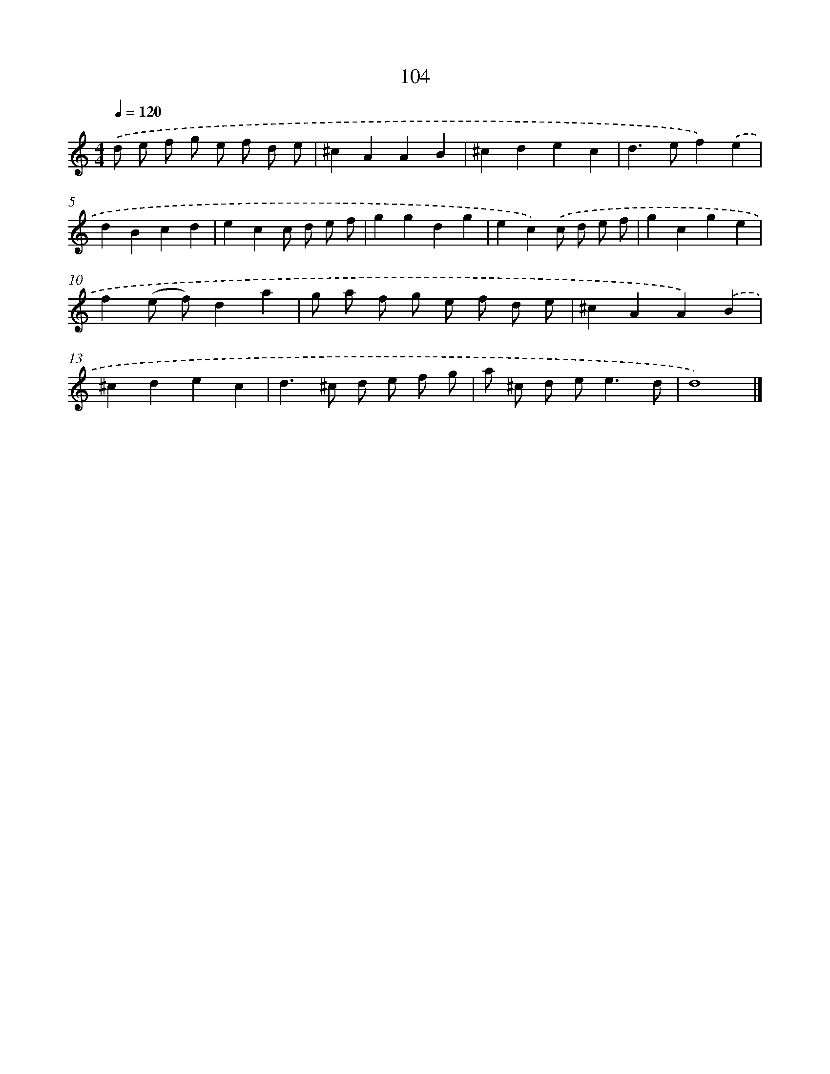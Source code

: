 X: 7791
T: 104
%%abc-version 2.0
%%abcx-abcm2ps-target-version 5.9.1 (29 Sep 2008)
%%abc-creator hum2abc beta
%%abcx-conversion-date 2018/11/01 14:36:41
%%humdrum-veritas 2067618162
%%humdrum-veritas-data 1269774572
%%continueall 1
%%barnumbers 0
L: 1/4
M: 4/4
Q: 1/4=120
K: C clef=treble
.('d/ e/ f/ g/ e/ f/ d/ e/ |
^cAAB |
^cdec |
d>ef).('e |
dBcd |
ecc/ d/ e/ f/ |
ggdg |
ec).('c/ d/ e/ f/ |
gcge |
f(e/ f/)da |
g/ a/ f/ g/ e/ f/ d/ e/ |
^cAA).('B |
^cdec |
d>^c d/ e/ f/ g/ |
a/ ^c/ d/ e<ed/ |
d4) |]
